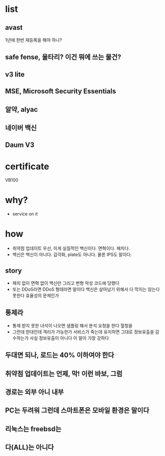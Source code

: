 * list

** avast

1년에 한번 재등록을 해야 하나?

** safe fense, 울타리? 이건 뭐에 쓰는 물건?
** v3 lite
** MSE, Microsoft Security Essentials
** 알약, alyac
** 네이버 백신
** Daum V3

* certificate

VB100

* why?

- service on it

* how

- 취약점 업데이트 우선, 이게 실질적인 백신이다. 면혁이다. 패치다. 
- 백신은 백신이 아니다. 갑각화, plate도 아니다. 물론 IPS도 말이다.

** story

- 패치 없이 면혁 없이 백신만 그리고 변형 악성 코드에 당했다
- 또는 DDoS라면 DDoS 형태라면 말이다 백신은 살아남기 위해서 다 막지는 않는다 못한다 효율성의 문제인가

** 통제라

- 통제 받지 못한 녀석이 나오면 샘플링 해서 분석 요청을 한다 혈청을 
- 그런데 한대인데 격리가 가능한가 서비스가 죽는데 유지하면 그대로 정보유출을 감수하는가 사실 정보유출이 아니다 이 말이 가장 강하다 

** 두대면 되나, 로드는 40% 이하여야 한다 
** 취약점 업데이트는 언제, 막! 이런 바보, 그럼
** 경로는 외부 아니 내부
** PC는 두려워 그런데 스마트폰은 모바일 환경은 말이다 
** 리눅스는 freebsd는 
** 다(ALL)는 아니다  
